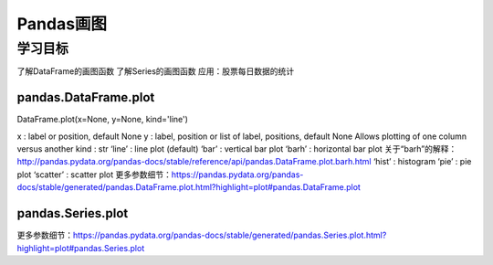 =====================
Pandas画图 
=====================

----------
学习目标
----------

 
了解DataFrame的画图函数
了解Series的画图函数
应用：股票每日数据的统计

pandas.DataFrame.plot
-----------------------------------

DataFrame.plot(x=None, y=None, kind='line')

x : label or position, default None
y : label, position or list of label, positions, default None
Allows plotting of one column versus another
kind : str
‘line’ : line plot (default)
‘bar’ : vertical bar plot
‘barh’ : horizontal bar plot
关于“barh”的解释：
http://pandas.pydata.org/pandas-docs/stable/reference/api/pandas.DataFrame.plot.barh.html
‘hist’ : histogram
‘pie’ : pie plot
‘scatter’ : scatter plot
更多参数细节：https://pandas.pydata.org/pandas-docs/stable/generated/pandas.DataFrame.plot.html?highlight=plot#pandas.DataFrame.plot

pandas.Series.plot
---------------------------

更多参数细节：https://pandas.pydata.org/pandas-docs/stable/generated/pandas.Series.plot.html?highlight=plot#pandas.Series.plot